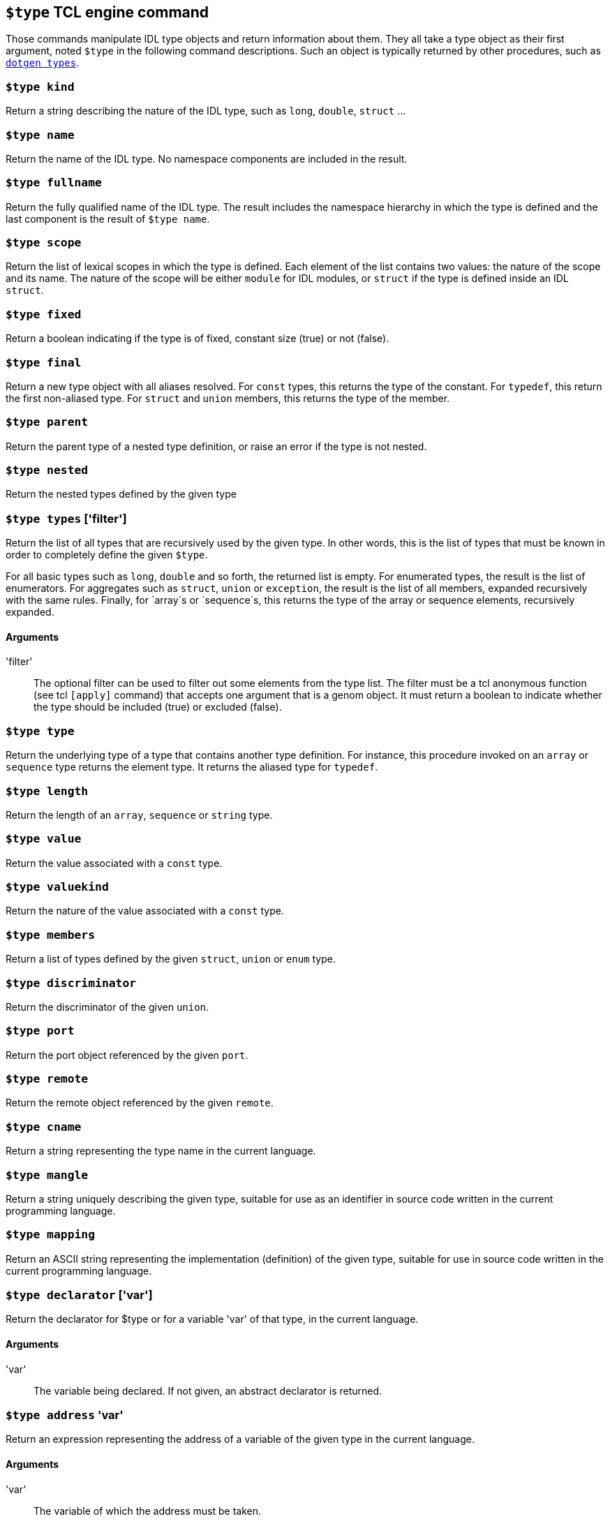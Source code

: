 // Generated from idltype.c - manual changes will be lost












































`$type` TCL engine command
--------------------------

Those commands manipulate IDL type objects and return information about
them. They all take a type object as their first argument, noted `$type` in
the following command descriptions. Such an object is typically returned by
other procedures, such as
link:cmd-dotgen{outfilesuffix}#dotgen_types[`dotgen types`].

















































































[[kind]]
=== `$type kind`

Return a string describing the nature of the IDL type, such as `long`,
`double`, `struct` ...






[[name]]
=== `$type name`

Return the name of the IDL type. No namespace components are included in
the result.






[[fullname]]
=== `$type fullname`

Return the fully qualified name of the IDL type. The result includes
the namespace hierarchy in which the type is defined and the last
component is the result of `$type name`.






[[scope]]
=== `$type scope`

Return the list of lexical scopes in which the type is defined. Each
element of the list contains two values: the nature of the scope and its
name. The nature of the scope will be either `module` for IDL modules,
or `struct` if the type is defined inside an IDL `struct`.
















[[fixed]]
=== `$type fixed`

Return a boolean indicating if the type is of fixed, constant size
(true) or not (false).






[[final]]
=== `$type final`

Return a new type object with all aliases resolved. For `const` types,
this returns the type of the constant. For `typedef`, this return the
first non-aliased type. For `struct` and `union` members, this returns
the type of the member.






[[parent]]
=== `$type parent`

Return the parent type of a nested type definition, or raise an error if
the type is not nested.








[[nested]]
=== `$type nested`

Return the nested types defined by the given type






















[[types]]
=== `$type types` ['filter']

Return the list of all types that are recursively used by the given
type. In other words, this is the list of types that must be known in
order to completely define the given `$type`.

For all basic types such as `long`, `double` and so forth, the returned
list is empty. For enumerated types, the result is the list of
enumerators. For aggregates such as `struct`, `union` or `exception`,
the result is the list of all members, expanded recursively with the
same rules. Finally, for `array`s or `sequence`s, this returns the type
of the array or sequence elements, recursively expanded.

==== Arguments
'filter'::
The optional filter can be used to filter out some elements from the
type list. The filter must be a tcl anonymous function (see tcl
`[apply]` command) that accepts one argument that is a genom object. It
must return a boolean to indicate whether the type should be included
(true) or excluded (false).





















[[type]]
=== `$type type`

Return the underlying type of a type that contains another type
definition. For instance, this procedure invoked on an `array` or
`sequence` type returns the element type. It returns the aliased type
for `typedef`.














[[length]]
=== `$type length`

Return the length of an `array`, `sequence` or `string` type.














[[value]]
=== `$type value`

Return the value associated with a `const` type.
























[[valuekind]]
=== `$type valuekind`

Return the nature of the value associated with a `const` type.












[[members]]
=== `$type members`

Return a list of types defined by the given `struct`, `union` or `enum`
type.






[[discriminator]]
=== `$type discriminator`

Return the discriminator of the given `union`.












[[port]]
=== `$type port`

Return the port object referenced by the given `port`.












[[remote]]
=== `$type remote`

Return the remote object referenced by the given `remote`.












[[cname]]
=== `$type cname`

Return a string representing the type name in the current language.

[[mangle]]
=== `$type mangle`

Return a string uniquely describing the given type, suitable for use as
an identifier in source code written in the current programming
language.

[[mapping]]
=== `$type mapping`

Return an ASCII string representing the implementation (definition) of
the given type, suitable for use in source code written in the current
programming language.



















[[declarator]]
=== `$type declarator` ['var']

Return the declarator for $type or for a variable 'var' of that
type, in the current language.

==== Arguments
'var'::
The variable being declared. If not given, an abstract declarator is
returned.

[[address]]
=== `$type address` 'var'

Return an expression representing the address of a variable of the given
type in the current language.

==== Arguments
'var'::
The variable of which the address must be taken.



















[[argument]]
=== `$type argument` `value|reference` ['var']

Return an expression that declares a parameter 'var' of the given
type, passed by value or reference according to the second parameter.

==== Arguments
'var'::
The argument name being declared. If not given, an abstract declarator
is returned.

[[pass]]
=== `$type pass` `value|reference` 'var'

Return an expression that passes a variable 'var' of the given type
as a function parameter. The variable is passed by value or reference
according to second argument.

==== Arguments
'var'::
The variable that must be passed.

[[dereference]]
=== `$type dereference` `value|reference` 'var'

Return an expression that retrieves the value of a parameter 'var',
passed by value or reference according to the second argument.

==== Arguments
'var'::
The argument name.





















[[digest]]
=== `$type digest`

Return an ASCII representaion (32 characters) of an MD5 digest of the
given type. This is useful for implementing a cheap runtime verification
that two types match.



















[[masquerade]]
=== `$type masquerade`

Return any value defined in a `#pragma masquerade` for that type,
if the current template matches the corresponding parameter of the
`#pragma`. See
link:../dotgen/pragma{outfilesuffix}#pragma_masquerade[`#pragma
masquerade`].































[[loc]]
=== `$type loc`

Return list describing the source location where that type is
defined. The list contains three elements: the file name, the line
number and the column number.













[[class]]
=== `$type class`

Always returns the string "type". Useful to determine at runtime
that the object is a type object.








































// eof
